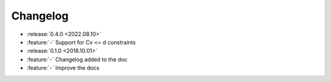 ==========
Changelog
==========

* :release:`0.4.0 <2022.08.10>`
* :feature:`-` Support for Cv <= d constraints
* :release:`0.1.0 <2018.10.01>`
* :feature:`-` Changelog added to the doc
* :feature:`-` Improve the docs

